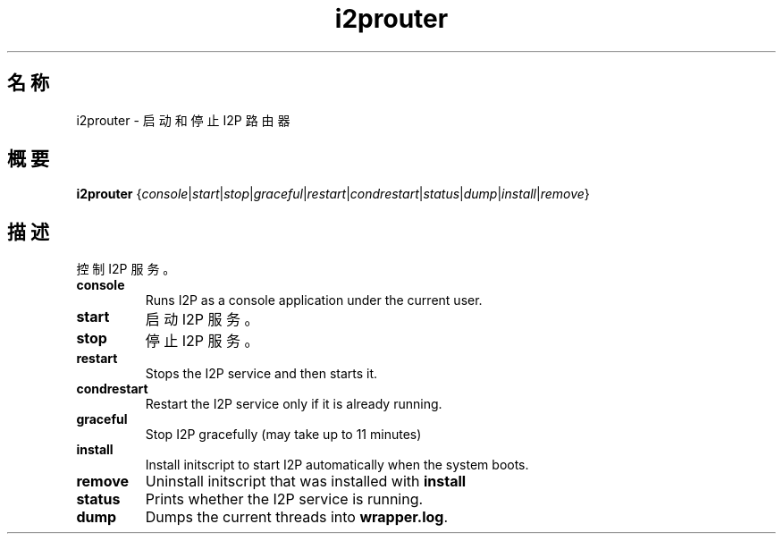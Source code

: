 .\"*******************************************************************
.\"
.\" This file was generated with po4a. Translate the source file.
.\"
.\"*******************************************************************
.TH i2prouter 1 2017年1月26日 "" I2PROUTER

.SH 名称
i2prouter \- 启动和停止 I2P 路由器

.SH 概要
\fBi2prouter\fP
{\fIconsole\fP|\fIstart\fP|\fIstop\fP|\fIgraceful\fP|\fIrestart\fP|\fIcondrestart\fP|\fIstatus\fP|\fIdump\fP|\fIinstall\fP|\fIremove\fP}
.br

.SH 描述
控制 I2P 服务。

.IP \fBconsole\fP
Runs I2P as a console application under the current user.

.IP \fBstart\fP
启动 I2P 服务。

.IP \fBstop\fP
停止 I2P 服务。

.IP \fBrestart\fP
Stops the I2P service and then starts it.

.IP \fBcondrestart\fP
Restart the I2P service only if it is already running.

.IP \fBgraceful\fP
Stop I2P gracefully (may take up to 11 minutes)

.IP \fBinstall\fP
Install initscript to start I2P automatically when the system boots.

.IP \fBremove\fP
Uninstall initscript that was installed with \fBinstall\fP

.IP \fBstatus\fP
Prints whether the I2P service is running.

.IP \fBdump\fP
Dumps the current threads into \fBwrapper.log\fP.
